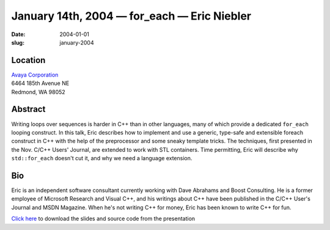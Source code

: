 January 14th, 2004 — for_each — Eric Niebler
############################################

:date: 2004-01-01
:slug: january-2004

Location
~~~~~~~~

| `Avaya Corporation <http://www.avaya.com>`_
| 6464 185th Avenue NE
| Redmond, WA 98052

Abstract
~~~~~~~~

Writing loops over sequences is harder in C++ than in other languages,
many of which provide a dedicated ``for_each`` looping construct.
In this talk, Eric describes how to implement and use
a generic, type-safe and extensible foreach construct in C++
with the help of the preprocessor and some sneaky template tricks.
The techniques, first presented in the Nov. C/C++ Users' Journal,
are extended to work with STL containers.
Time permitting, Eric will describe why ``std::for_each`` doesn't cut it,
and why we need a language extension.

Bio
~~~

Eric is an independent software consultant currently working with
Dave Abrahams and Boost Consulting.
He is a former employee of Microsoft Research and Visual C++,
and his writings about C++ have been published
in the C/C++ User's Journal and MSDN Magazine.
When he's not writing C++ for money, Eric has been known to write C++ for fun.

`Click here </static/talks/2004/foreach.zip>`_
to download the slides and source code from the presentation
